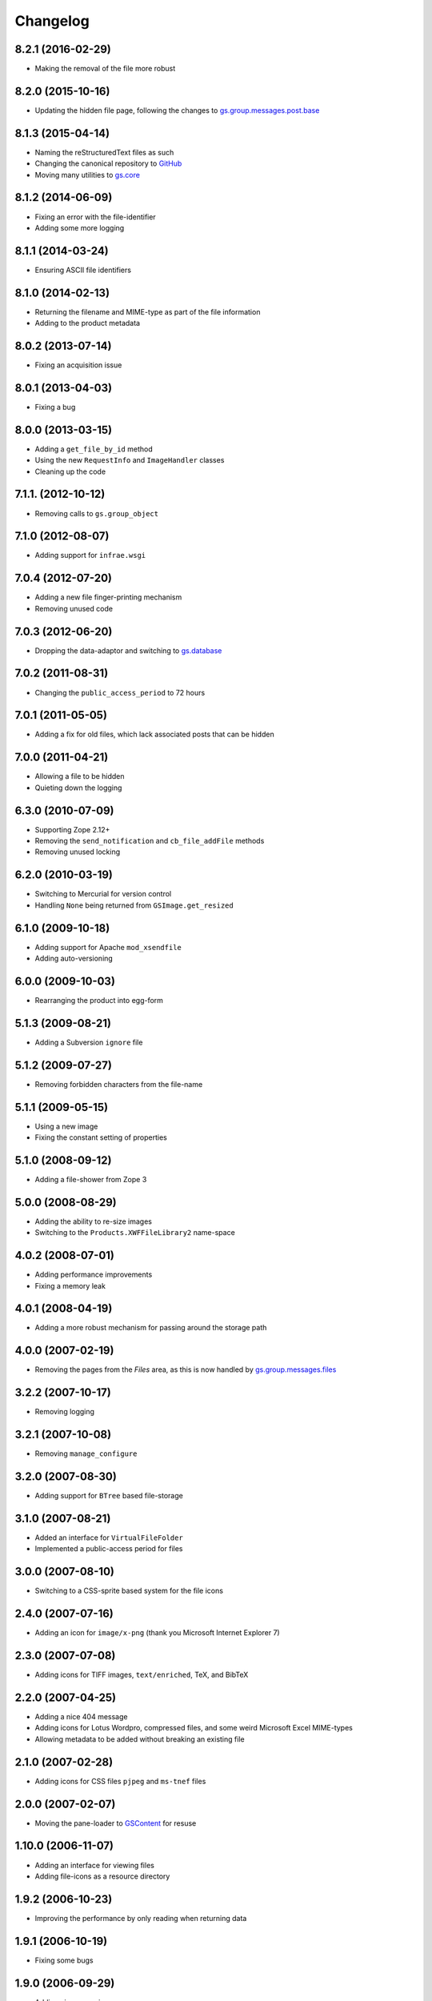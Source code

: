 Changelog
=========

8.2.1 (2016-02-29)
------------------

* Making the removal of the file more robust

8.2.0 (2015-10-16)
------------------

* Updating the hidden file page, following the changes to
  `gs.group.messages.post.base`_

.. _gs.group.messages.post.base:
   https://github.com/groupserver/gs.group.messages.post.base


8.1.3 (2015-04-14)
------------------

* Naming the reStructuredText files as such
* Changing the canonical repository to GitHub_
* Moving many utilities to `gs.core`_

.. _GitHub:
   https://github.com/groupserver/Products.XWFFileLibrary2

.. _gs.core: https://github.com/groupserver/gs.core


8.1.2 (2014-06-09)
------------------

* Fixing an error with the file-identifier
* Adding some more logging

8.1.1 (2014-03-24)
------------------

* Ensuring ASCII file identifiers

8.1.0 (2014-02-13)
------------------

* Returning the filename and MIME-type as part of the file information
* Adding to the product metadata

8.0.2 (2013-07-14)
------------------

* Fixing an acquisition issue

8.0.1 (2013-04-03)
------------------

* Fixing a bug

8.0.0 (2013-03-15)
------------------

* Adding a ``get_file_by_id`` method
* Using the new ``RequestInfo`` and ``ImageHandler`` classes
* Cleaning up the code

7.1.1. (2012-10-12)
-------------------

* Removing calls to ``gs.group_object``

7.1.0 (2012-08-07)
------------------

* Adding support for ``infrae.wsgi``

7.0.4 (2012-07-20)
------------------

* Adding a new file finger-printing mechanism
* Removing unused code

7.0.3 (2012-06-20)
------------------

* Dropping the data-adaptor and switching to `gs.database`_

.. _gs.database: https://github.com/groupserver/gs.database

7.0.2 (2011-08-31)
------------------

* Changing the ``public_access_period`` to 72 hours

7.0.1 (2011-05-05)
------------------

* Adding a fix for old files, which lack associated posts that
  can be hidden

7.0.0 (2011-04-21)
------------------

* Allowing a file to be hidden
* Quieting down the logging

6.3.0 (2010-07-09)
------------------

* Supporting Zope 2.12+
* Removing the ``send_notification`` and ``cb_file_addFile``
  methods
* Removing unused locking

6.2.0 (2010-03-19)
------------------

* Switching to Mercurial for version control
* Handling ``None`` being returned from ``GSImage.get_resized``

6.1.0 (2009-10-18)
------------------

* Adding support for Apache ``mod_xsendfile``
* Adding auto-versioning

6.0.0 (2009-10-03)
------------------

* Rearranging the product into egg-form

5.1.3 (2009-08-21)
------------------

* Adding a Subversion ``ignore`` file

5.1.2 (2009-07-27)
------------------

* Removing forbidden characters from the file-name

5.1.1 (2009-05-15)
------------------

* Using a new image
* Fixing the constant setting of properties

5.1.0 (2008-09-12)
------------------

* Adding a file-shower from Zope 3

5.0.0 (2008-08-29)
------------------

* Adding the ability to re-size images
* Switching to the ``Products.XWFFileLibrary2`` name-space

4.0.2 (2008-07-01)
------------------

* Adding performance improvements
* Fixing a memory leak

4.0.1 (2008-04-19)
------------------

* Adding a more robust mechanism for passing around the storage
  path

4.0.0 (2007-02-19)
------------------

* Removing the pages from the *Files* area, as this is now
  handled by `gs.group.messages.files`_

.. _gs.group.messages.files:
   https://github.com/groupserver/gs.group.messages.files

3.2.2 (2007-10-17)
------------------

* Removing logging

3.2.1 (2007-10-08)
------------------

* Removing ``manage_configure``

3.2.0 (2007-08-30)
------------------

* Adding support for ``BTree`` based file-storage

3.1.0 (2007-08-21)
------------------

* Added an interface for ``VirtualFileFolder``
* Implemented a public-access period for files

3.0.0 (2007-08-10)
------------------

* Switching to a CSS-sprite based system for the file icons

2.4.0 (2007-07-16)
------------------

* Adding an icon for ``image/x-png`` (thank you Microsoft
  Internet Explorer 7)

2.3.0 (2007-07-08)
------------------

* Adding icons for TIFF images, ``text/enriched``, TeX, and BibTeX

2.2.0 (2007-04-25)
------------------

* Adding a nice 404 message
* Adding icons for Lotus Wordpro, compressed files, and some
  weird Microsoft Excel MIME-types
* Allowing metadata to be added without breaking an existing file

2.1.0 (2007-02-28)
------------------

* Adding icons for CSS files ``pjpeg`` and ``ms-tnef`` files

2.0.0 (2007-02-07)
------------------

* Moving the pane-loader to GSContent_ for resuse

.. _GSContent: https://github.com/groupserver/Products.GSContent

1.10.0 (2006-11-07)
-------------------

* Adding an interface for viewing files
* Adding file-icons as a resource directory

1.9.2 (2006-10-23)
------------------

* Improving the performance by only reading when returning data

1.9.1 (2006-10-19)
------------------

* Fixing some bugs

1.9.0 (2006-09-29)
------------------

* Adding virus scanning

1.8.0 (2006-06-20)
------------------

* Fixing some download issues by allowing the name of file to be
  the URL

1.7.0 (2006-05-22)
------------------

* Adding a method to re-index a file

1.6.0 (2006-05-17)
------------------

* Allowing the notification for a posted file to be suppressed

1.5.0 (2006-04-18)
------------------

* Adding support for hiding files
* Suppressing empty tags
* Filtering files by topic

1.4.1 (2006-03-30)
------------------

* Adding an icon

1.4.0 (2006-03-22)
------------------

* Adding support for copying files
* Sorting by mail-date before the subject
* Fixing a security hole

1.3.0 (2006-03-07)
------------------

* Adding support for removing files

1.2.0 (2006-02-24)
------------------

* Adding summaries
* Stripping path-names (so it just has the file-name)
* Changing the pretty sizes

1.1.0 (2006-02-11)
------------------

* Adding tagging of files

1.0.0 (2006-02-06)
------------------

Initial version. Prior to the creation of this product there were
no files in GroupServer.

..  LocalWords:  Changelog reStructuredText GitHub
